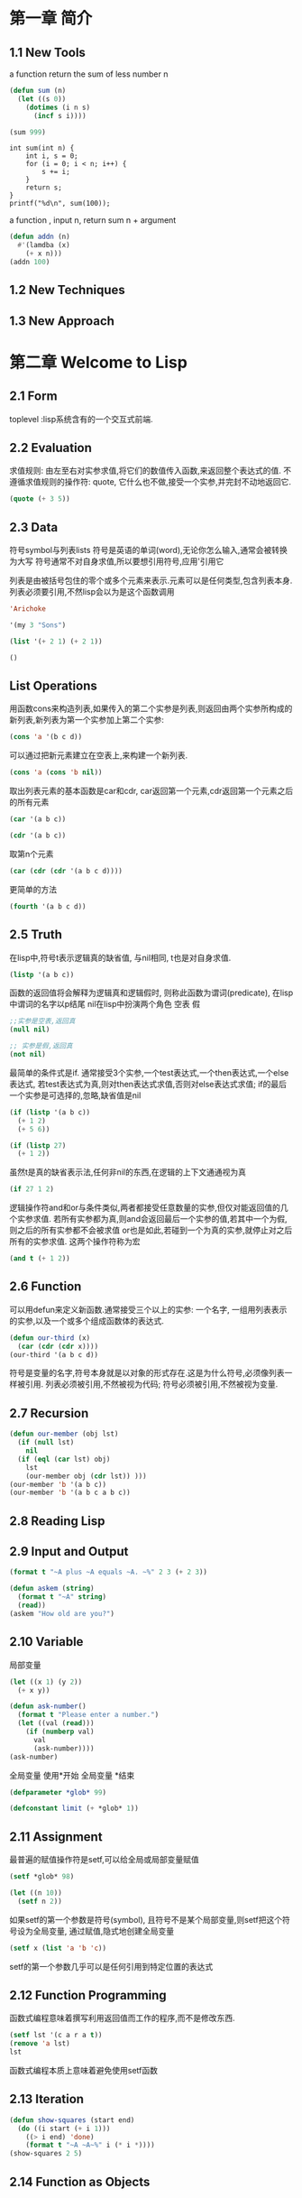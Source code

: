 * 第一章 简介
** 1.1 New Tools
a function return the sum of less number n
#+BEGIN_SRC emacs-lisp
(defun sum (n)
  (let ((s 0))
    (dotimes (i n s)
      (incf s i))))

(sum 999)
#+END_SRC

#+RESULTS:
: 498501

#+BEGIN_SRC C -n -r includes <stdio.h>
int sum(int n) {
    int i, s = 0;
    for (i = 0; i < n; i++) {
        s += i;
    }
    return s;
}
printf("%d\n", sum(100));
#+END_SRC

#+RESULTS:
: 4950

a function , input n, return sum n + argument
#+BEGIN_SRC emacs-lisp
(defun addn (n)
  #'(lamdba (x)
    (+ x n)))
(addn 100)
#+END_SRC

#+RESULTS:
| lamdba | (x) | (+ x n) |

** 1.2 New Techniques
** 1.3 New Approach

* 第二章 Welcome to Lisp
** 2.1 Form
   toplevel :lisp系统含有的一个交互式前端.
** 2.2 Evaluation
   求值规则: 由左至右对实参求值,将它们的数值传入函数,来返回整个表达式的值.
   不遵循求值规则的操作符: quote, 它什么也不做,接受一个实参,并完封不动地返回它.
#+begin_src lisp
(quote (+ 3 5))
#+end_src

#+RESULTS:
| + | 3 | 5 |
** 2.3 Data
   符号symbol与列表lists
   符号是英语的单词(word),无论你怎么输入,通常会被转换为大写
   符号通常不对自身求值,所以要想引用符号,应用'引用它

   列表是由被括号包住的零个或多个元素来表示.元素可以是任何类型,包含列表本身.
   列表必须要引用,不然lisp会以为是这个函数调用
#+BEGIN_SRC lisp
'Arichoke
#+END_SRC

#+RESULTS:
: ARICHOKE

#+BEGIN_SRC lisp
'(my 3 "Sons")
#+END_SRC

#+RESULTS:
| MY | 3 | Sons |

#+BEGIN_SRC lisp
(list '(+ 2 1) (+ 2 1))
#+END_SRC

#+RESULTS:
| (+ 2 1) | 3 | 
  

#+BEGIN_SRC lisp
()
#+END_SRC

#+RESULTS:
: NIL
** List Operations
    用函数cons来构造列表,如果传入的第二个实参是列表,则返回由两个实参所构成的新列表,新列表为第一个实参加上第二个实参:
#+BEGIN_SRC lisp
(cons 'a '(b c d))
#+END_SRC

#+RESULTS:
| A | B | C | D | 
    可以通过把新元素建立在空表上,来构建一个新列表.
#+BEGIN_SRC lisp
(cons 'a (cons 'b nil))
#+END_SRC

#+RESULTS:
| A | B | 
    取出列表元素的基本函数是car和cdr, car返回第一个元素,cdr返回第一个元素之后的所有元素
#+BEGIN_SRC lisp
(car '(a b c))
#+END_SRC

#+RESULTS:
: A
#+BEGIN_SRC lisp
(cdr '(a b c))
#+END_SRC

#+RESULTS:
| B | C | 
    取第n个元素
#+BEGIN_SRC lisp
(car (cdr (cdr '(a b c d)))) 
#+END_SRC

#+RESULTS:
: C
    更简单的方法
#+BEGIN_SRC lisp
(fourth '(a b c d))
#+END_SRC

#+RESULTS:
: D
** 2.5 Truth
   在lisp中,符号t表示逻辑真的缺省值, 与nil相同, t也是对自身求值.
#+BEGIN_SRC lisp
(listp '(a b c))
#+END_SRC

#+RESULTS:
: T
    函数的返回值将会解释为逻辑真和逻辑假时, 则称此函数为谓词(predicate), 在lisp中谓词的名字以p结尾
    nil在lisp中扮演两个角色 空表 假
#+BEGIN_SRC lisp
;;实参是空表,返回真 
(null nil)
#+END_SRC

#+RESULTS:
: T

#+BEGIN_SRC lisp
;; 实参是假,返回真
(not nil)
#+END_SRC

#+RESULTS:
: T
    最简单的条件式是if. 通常接受3个实参,一个test表达式,一个then表达式,一个else表达式, 若test表达式为真,则对then表达式求值,否则对else表达式求值; if的最后一个实参是可选择的,忽略,缺省值是nil
#+BEGIN_SRC lisp
(if (listp '(a b c))
  (+ 1 2)
  (+ 5 6))
#+END_SRC

#+RESULTS:
: 3

#+BEGIN_SRC lisp
(if (listp 27)
  (+ 1 2))
#+END_SRC

#+RESULTS:
: NIL

   虽然t是真的缺省表示法,任何非nil的东西,在逻辑的上下文通通视为真
#+BEGIN_SRC lisp
(if 27 1 2)
#+END_SRC

#+RESULTS:
: 1
   逻辑操作符and和or与条件类似,两者都接受任意数量的实参,但仅对能返回值的几个实参求值.
   若所有实参都为真,则and会返回最后一个实参的值,若其中一个为假,则之后的所有实参都不会被求值
   or也是如此,若碰到一个为真的实参,就停止对之后所有的实参求值.
   这两个操作符称为宏
#+BEGIN_SRC lisp
(and t (+ 1 2))
#+END_SRC

#+RESULTS:
: 3
** 2.6 Function
   可以用defun来定义新函数.通常接受三个以上的实参: 一个名字, 一组用列表表示的实参,以及一个或多个组成函数体的表达式.
#+BEGIN_SRC lisp
(defun our-third (x)
  (car (cdr (cdr x))))
(our-third '(a b c d))
#+END_SRC

#+RESULTS:
: C
   符号是变量的名字,符号本身就是以对象的形式存在.这是为什么符号,必须像列表一样被引用.
   列表必须被引用,不然被视为代码; 符号必须被引用,不然被视为变量.

** 2.7 Recursion
#+BEGIN_SRC lisp
(defun our-member (obj lst)
  (if (null lst)
    nil
  (if (eql (car lst) obj)
    lst
    (our-member obj (cdr lst)) )))
(our-member 'b '(a b c))
(our-member 'b '(a b c a b c))
#+END_SRC

#+RESULTS:
| B | C | A | B | C |

** 2.8 Reading Lisp
** 2.9 Input and Output
#+BEGIN_SRC lisp
(format t "~A plus ~A equals ~A. ~%" 2 3 (+ 2 3))
#+END_SRC

#+RESULTS:
: NIL

#+BEGIN_SRC lisp
(defun askem (string)
  (format t "~A" string)
  (read))
(askem "How old are you?")
#+END_SRC

** 2.10 Variable
   局部变量
#+BEGIN_SRC lisp
(let ((x 1) (y 2))
  (+ x y))
#+END_SRC

#+RESULTS:
: 3

#+BEGIN_SRC lisp
(defun ask-number()
  (format t "Please enter a number.")
  (let ((val (read)))
    (if (numberp val)
      val
      (ask-number))))
(ask-number)
#+END_SRC

#+RESULTS:
: ASK-NUMBER
   全局变量 使用*开始 全局变量 *结束 
#+BEGIN_SRC lisp
(defparameter *glob* 99)
#+END_SRC

#+RESULTS:
: *GLOB*

#+BEGIN_SRC lisp
(defconstant limit (+ *glob* 1))
#+END_SRC

#+RESULTS:
: LIMIT

** 2.11 Assignment
  最普遍的赋值操作符是setf,可以给全局或局部变量赋值 
#+BEGIN_SRC lisp
(setf *glob* 98)
#+END_SRC

#+RESULTS:
: 98
#+BEGIN_SRC lisp
(let ((n 10))
  (setf n 2))
#+END_SRC

#+RESULTS:
: 2

   如果setf的第一个参数是符号(symbol), 且符号不是某个局部变量,则setf把这个符号设为全局变量, 通过赋值,隐式地创建全局变量 
#+BEGIN_SRC lisp
(setf x (list 'a 'b 'c))
#+END_SRC

#+RESULTS:
| A | B | C |

    setf的第一个参数几乎可以是任何引用到特定位置的表达式

** 2.12 Function Programming
   函数式编程意味着撰写利用返回值而工作的程序,而不是修改东西.
#+BEGIN_SRC lisp
(setf lst '(c a r a t))
(remove 'a lst)
lst
#+END_SRC

#+RESULTS:
| C | A | R | A | T |
函数式编程本质上意味着避免使用setf函数
** 2.13 Iteration
#+BEGIN_SRC lisp
(defun show-squares (start end)
  (do ((i start (+ i 1)))
    ((> i end) 'done)
    (format t "~A ~A~%" i (* i *))))
(show-squares 2 5)
#+END_SRC

#+RESULTS:
: DONE

** 2.14 Function as Objects
   

